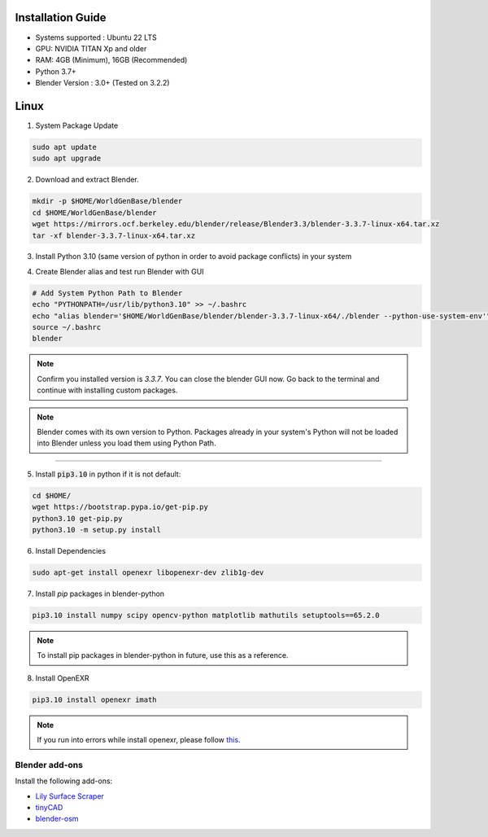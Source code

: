 
Installation Guide
==========

* Systems supported : Ubuntu 22 LTS
* GPU: NVIDIA TITAN Xp and older
* RAM: 4GB (Minimum), 16GB (Recommended)
* Python 3.7+
* Blender Version : 3.0+ (Tested on 3.2.2)


Linux
=====

1. System Package Update

.. code-block:: bash
    
    sudo apt update
    sudo apt upgrade

2. Download and extract Blender.

.. code-block:: bash

    mkdir -p $HOME/WorldGenBase/blender
    cd $HOME/WorldGenBase/blender
    wget https://mirrors.ocf.berkeley.edu/blender/release/Blender3.3/blender-3.3.7-linux-x64.tar.xz
    tar -xf blender-3.3.7-linux-x64.tar.xz

3. Install Python 3.10 (same version of python in order to avoid package conflicts) in your system

.. code-block:: bash
    sudo apt-get install python3.10 python3.10-dev


4. Create Blender alias and test run Blender with GUI

.. code-block:: bash
    
    # Add System Python Path to Blender
    echo "PYTHONPATH=/usr/lib/python3.10" >> ~/.bashrc
    echo "alias blender='$HOME/WorldGenBase/blender/blender-3.3.7-linux-x64/./blender --python-use-system-env'" >> ~/.bashrc
    source ~/.bashrc
    blender

.. note::
    Confirm you installed version is `3.3.7`. You can close the blender GUI now. Go back to the terminal and continue with installing custom packages.

.. note::
   Blender comes with its own version to Python. Packages already in your system's Python will not be loaded into Blender unless you load them using Python Path.

----

5. Install :code:`pip3.10` in python if it is not default:

.. code-block:: bash
    
    cd $HOME/
    wget https://bootstrap.pypa.io/get-pip.py
    python3.10 get-pip.py
    python3.10 -m setup.py install

6. Install Dependencies

.. code-block:: bash
    
    sudo apt-get install openexr libopenexr-dev zlib1g-dev

7. Install `pip` packages in blender-python

.. code-block:: bash
    
    pip3.10 install numpy scipy opencv-python matplotlib mathutils setuptools==65.2.0

.. note::
   To install pip packages in blender-python in future, use this as a reference.

8. Install OpenEXR

.. code-block:: bash
   
    pip3.10 install openexr imath

.. note::
    If you run into errors while install openexr, please follow `this <https://stackoverflow.com/questions/72364623/modulenotfounderror-no-module-named-openexr-on-blender>`_.  
   

   









Blender add-ons
--------------------

Install the following add-ons:

* `Lily Surface Scraper <https://github.com/eliemichel/LilySurfaceScraper/>`_
* `tinyCAD <https://docs.blender.org/manual/en/latest/addons/mesh/tinycad.html/>`_
* `blender-osm <https://prochitecture.gumroad.com/l/blender-osm/>`_

